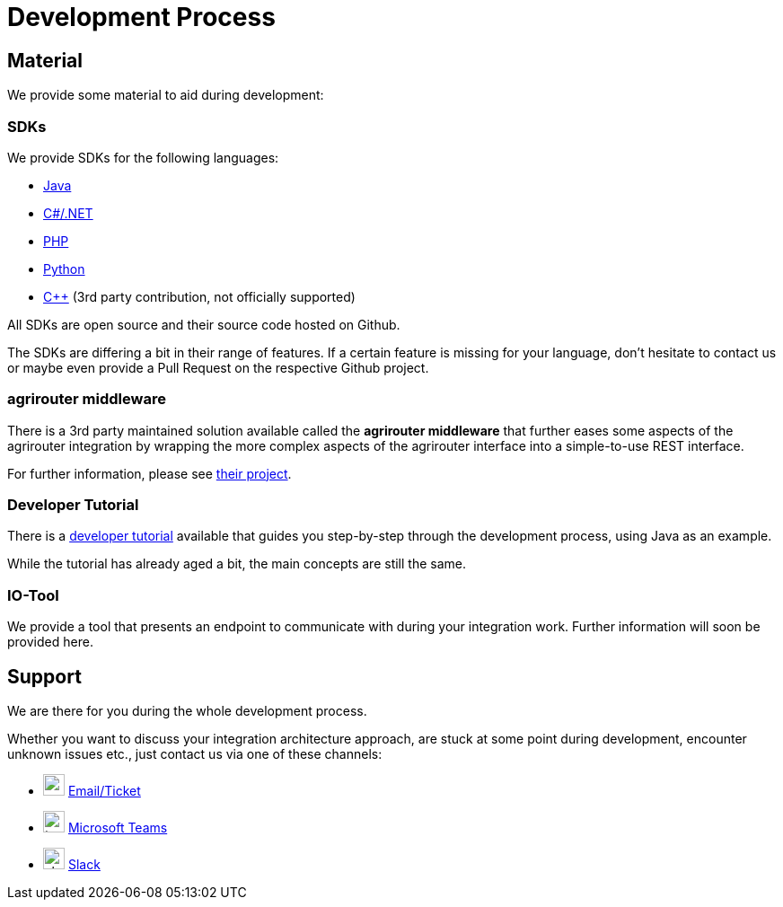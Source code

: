 = Development Process
:imagesdir: _images/

== Material

We provide some material to aid during development:

=== SDKs

We provide SDKs for the following languages:

* link:https://github.com/DKE-Data/agrirouter-sdk-java[Java]
* link:https://github.com/DKE-Data/agrirouter-sdk-dotnet-standard[C#/.NET]
* link:https://github.com/DKE-Data/agrirouter-sdk-php[PHP]
* link:https://github.com/DKE-Data/agrirouter-sdk-python[Python]
* link:https://github.com/DKE-Data/agrirouter-sdk-cpp[C++] (3rd party contribution, not officially supported)

All SDKs are open source and their source code hosted on Github.

The SDKs are differing a bit in their range of features. If a certain feature is missing for your language, don't hesitate to contact us or maybe even provide a Pull Request on the respective Github project.

=== agrirouter middleware

There is a 3rd party maintained solution available called the *agrirouter middleware* that further eases some aspects of the agrirouter integration by wrapping the more complex aspects of the agrirouter interface into a simple-to-use REST interface.

For further information, please see link:https://agrirouter-middleware.com[their project].


=== Developer Tutorial

There is a link:https://github.com/DKE-Data/agrirouter-api-developer-tutorial[developer tutorial] available that guides you step-by-step through the development process, using Java as an example.

While the tutorial has already aged a bit, the main concepts are still the same.

=== IO-Tool

We provide a tool that presents an endpoint to communicate with during your integration work. Further information will soon be provided here.

// TODO
//== Development overview
//
//First, you should always keep in mind the xref:../integration/general-conventions.adoc[General conventions].
//

== Support

We are there for you during the whole development process.

Whether you want to discuss your integration architecture approach, are stuck at some point during development, encounter unknown issues etc., just contact us via one of these channels:

* image:icons/email.svg[,24,24] link:mailto:developer-support@my-agrirouter.com[Email/Ticket]
* image:icons/teams.svg[,24,24] link:https://teams.microsoft.com/l/chat/0/0?users=o.rahner%40dke-data.com[Microsoft Teams]
* image:icons/slack.svg[,24,24] link:https://join.slack.com/t/agrirouter/shared_invite/zt-1eubkvbhe-KuP4naHgIOdlciuiXcztGw[Slack]

